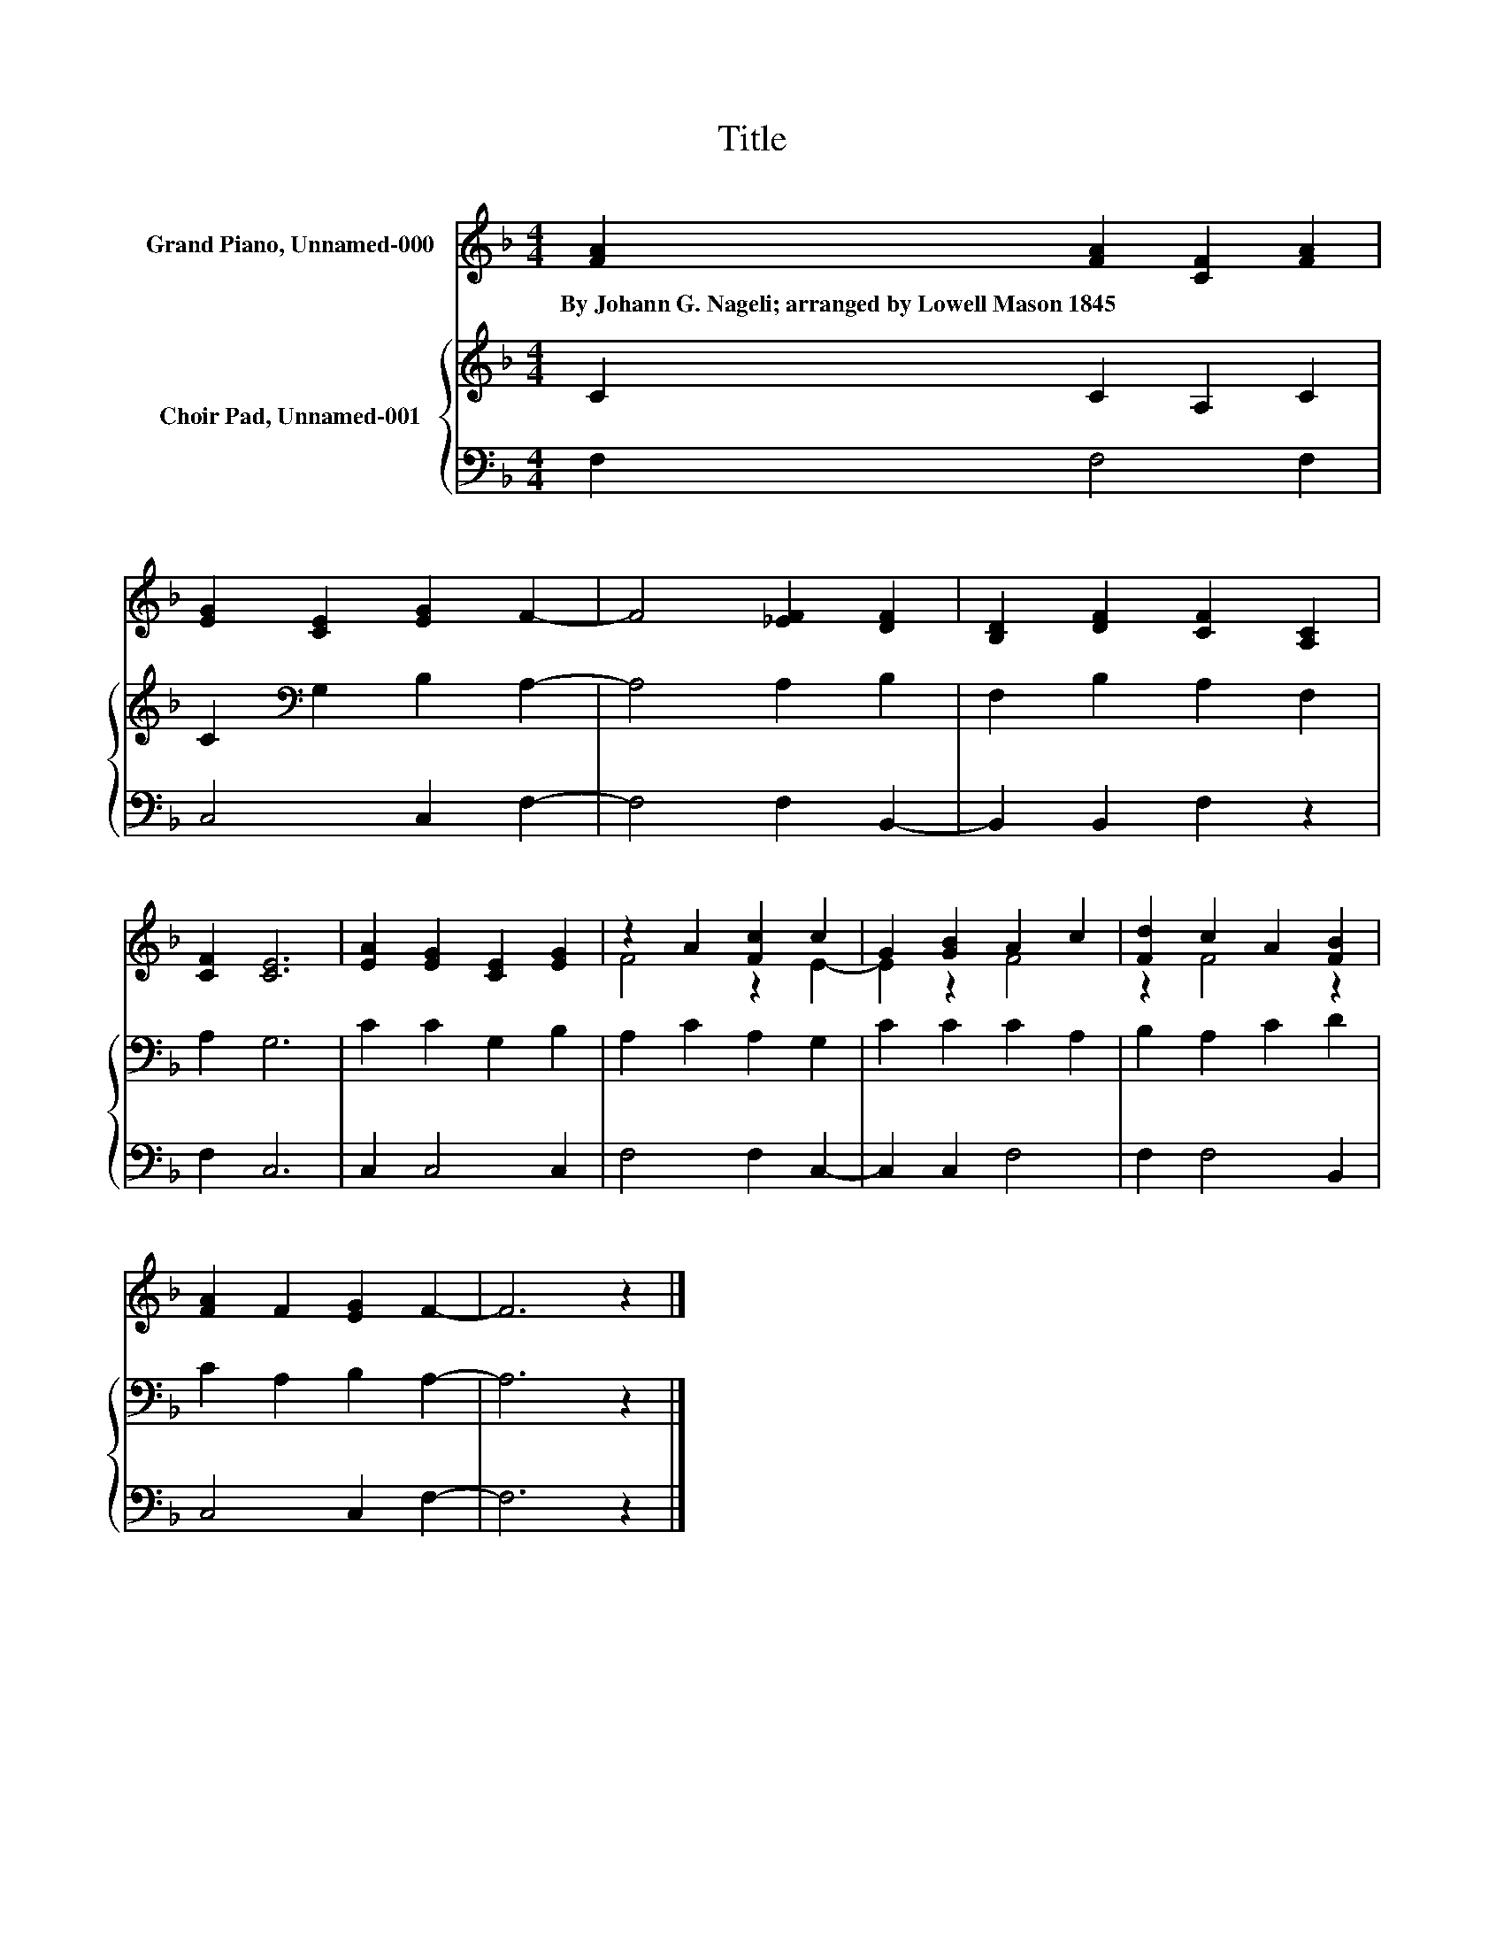 X:1
T:Title
%%score ( 1 2 ) { 3 | 4 }
L:1/8
M:4/4
K:F
V:1 treble nm="Grand Piano, Unnamed-000"
V:2 treble 
V:3 treble nm="Choir Pad, Unnamed-001"
V:4 bass 
V:1
 [FA]2 [FA]2 [CF]2 [FA]2 | [EG]2 [CE]2 [EG]2 F2- | F4 [_EF]2 [DF]2 | [B,D]2 [DF]2 [CF]2 [A,C]2 | %4
w: By~Johann~G.~Nageli;~arranged~by~Lowell~Mason~1845 * * *||||
 [CF]2 [CE]6 | [EA]2 [EG]2 [CE]2 [EG]2 | z2 A2 [Fc]2 c2 | G2 [GB]2 A2 c2 | [Fd]2 c2 A2 [FB]2 | %9
w: |||||
 [FA]2 F2 [EG]2 F2- | F6 z2 |] %11
w: ||
V:2
 x8 | x8 | x8 | x8 | x8 | x8 | F4 z2 E2- | E2 z2 F4 | z2 F4 z2 | x8 | x8 |] %11
V:3
 C2 C2 A,2 C2 | C2[K:bass] G,2 B,2 A,2- | A,4 A,2 B,2 | F,2 B,2 A,2 F,2 | A,2 G,6 | C2 C2 G,2 B,2 | %6
 A,2 C2 A,2 G,2 | C2 C2 C2 A,2 | B,2 A,2 C2 D2 | C2 A,2 B,2 A,2- | A,6 z2 |] %11
V:4
 F,2 F,4 F,2 | C,4 C,2 F,2- | F,4 F,2 B,,2- | B,,2 B,,2 F,2 z2 | F,2 C,6 | C,2 C,4 C,2 | %6
 F,4 F,2 C,2- | C,2 C,2 F,4 | F,2 F,4 B,,2 | C,4 C,2 F,2- | F,6 z2 |] %11

